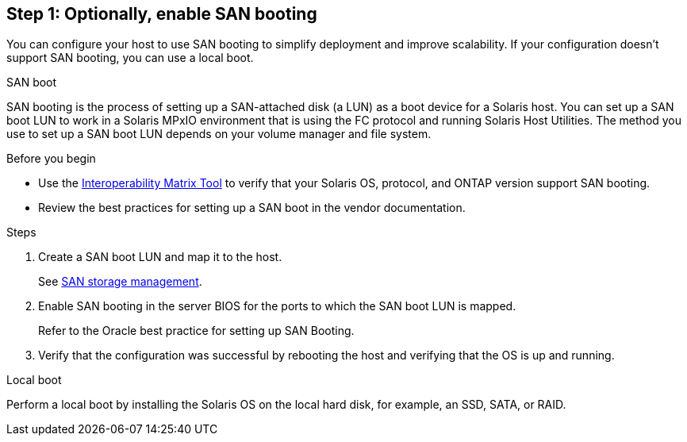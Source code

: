 == Step 1: Optionally, enable SAN booting
You can configure your host to use SAN booting to simplify deployment and improve scalability. If your configuration doesn't support SAN booting, you can use a local boot.

[role="tabbed-block"]
====
.SAN boot
--
SAN booting is the process of setting up a SAN-attached disk (a LUN) as a boot device for a Solaris host. You can set up a SAN boot LUN to work in a Solaris MPxIO environment that is using the FC protocol and running Solaris Host Utilities. The method you use to set up a SAN boot LUN depends on your volume manager and file system.

.Before you begin
* Use the link:https://mysupport.netapp.com/matrix/#welcome[Interoperability Matrix Tool^] to verify that your Solaris OS, protocol, and ONTAP version support SAN booting.
* Review the best practices for setting up a SAN boot in the vendor documentation.

.Steps
. Create a SAN boot LUN and map it to the host.
+
See link:https://docs.netapp.com/us-en/ontap/san-management/index.html[SAN storage management^].

. Enable SAN booting in the server BIOS for the ports to which the SAN boot LUN is mapped. 
+
Refer to the Oracle best practice for setting up SAN Booting.
. Verify that the configuration was successful by rebooting the host and verifying that the OS is up and running.
--

.Local boot
--
Perform a local boot by installing the Solaris OS on the local hard disk, for example, an SSD, SATA, or RAID.
--

====